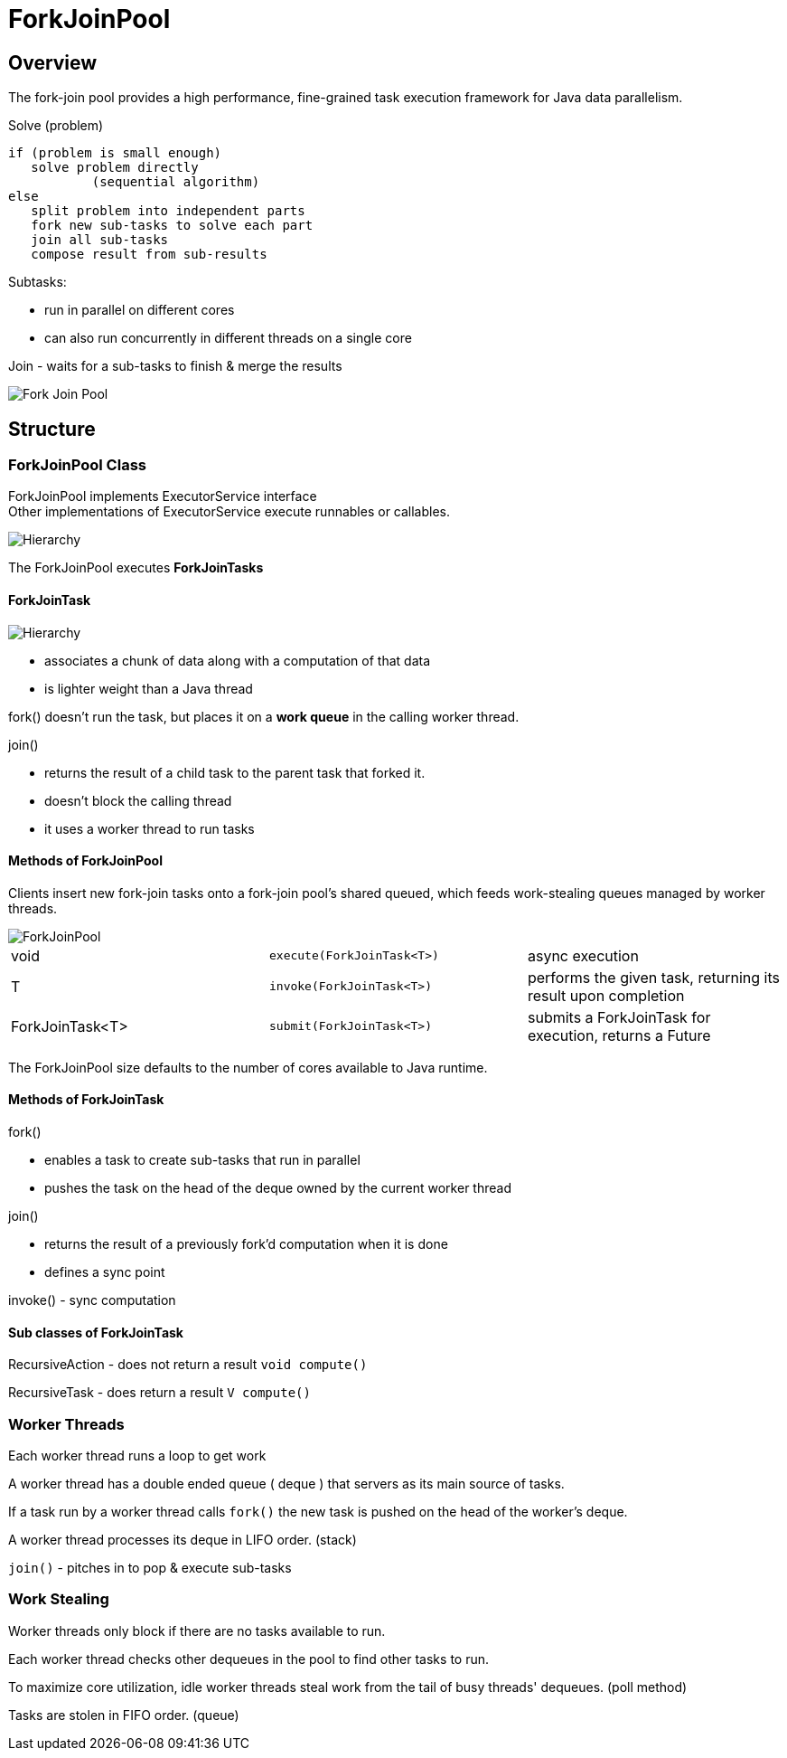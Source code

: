 ifndef::imagesdir[:imagesdir: ./imagesC]
= ForkJoinPool

== Overview
The fork-join pool provides a high performance, fine-grained task execution framework for Java data parallelism.

.Solve (problem)

 if (problem is small enough)
    solve problem directly
            (sequential algorithm)
 else
    split problem into independent parts
    fork new sub-tasks to solve each part
    join all sub-tasks
    compose result from sub-results

Subtasks:

* run in parallel on different cores
* can also run concurrently in different threads on a single core

Join - waits for a sub-tasks to finish & merge the results

image::forkJoin.png[Fork Join Pool]

== Structure

=== ForkJoinPool Class

ForkJoinPool implements ExecutorService interface +
Other implementations of ExecutorService execute runnables or callables.

image::hierarchyExecutor.png[Hierarchy]

The ForkJoinPool executes *ForkJoinTasks*

==== ForkJoinTask

image::forkJoinTaskHierarchy.png[Hierarchy]

* associates a chunk of data along with a computation of that data
* is lighter weight than a Java thread

fork() doesn't run the task, but places it on a *work queue* in the calling worker thread.

join()

* returns the result of a child task to the parent task that forked it.
* doesn't block the calling thread
* it uses a worker thread to run tasks

==== Methods of ForkJoinPool

Clients insert new fork-join tasks onto a fork-join pool's shared queued, which feeds work-stealing queues managed by worker threads.

image::forkJoinPoolDiagram.png[ForkJoinPool]

|===
|void | `execute(ForkJoinTask<T>)`| async execution
|T    | `invoke(ForkJoinTask<T>)`| performs the given task, returning its result upon completion
|ForkJoinTask<T>    | `submit(ForkJoinTask<T>)`| submits a ForkJoinTask for execution, returns a Future
|===

The ForkJoinPool size defaults to the number of cores available to Java runtime.

==== Methods of ForkJoinTask

fork()

- enables a task to create sub-tasks that run in parallel
- pushes the task on the head of the deque owned by the current worker thread

join()

- returns the result of a previously fork'd computation when it is done
- defines a sync point

invoke() - sync computation

==== Sub classes of ForkJoinTask

RecursiveAction - does not return a result
`void compute()`

RecursiveTask - does return a result
`V compute()`


=== Worker Threads

Each worker thread runs a loop to get work

A worker thread has a double ended queue ( deque ) that servers as its main source of tasks.

If a task run by a worker thread calls `fork()` the new task is pushed on the head of the worker's deque.

A worker thread processes its deque in LIFO order. (stack)

`join()` - pitches in to pop & execute sub-tasks

=== Work Stealing

Worker threads only block if there are no tasks available to run.

Each worker thread checks other dequeues in the pool to find other tasks to run.

To maximize core utilization, idle worker threads steal work from the tail of busy threads' dequeues. (poll method)

Tasks are stolen in FIFO order. (queue)







